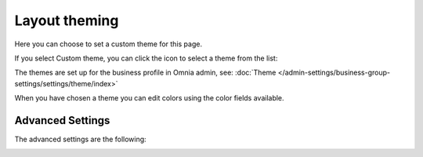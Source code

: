Layout theming
================

Here you can choose to set a custom theme for this page. 

.. image:: layout-theming.png

If you select Custom theme, you can click the icon to select a theme from the list:

.. image:: layout-theming-theme-76.png

The themes are set up for the business profile in Omnia admin, see: :doc:`Theme </admin-settings/business-group-settings/settings/theme/index>`

When you have chosen a theme you can edit colors using the color fields available. 

Advanced Settings
------------------
The advanced settings are the following:

.. image:: layout-theming-theme-advanced-76.png
